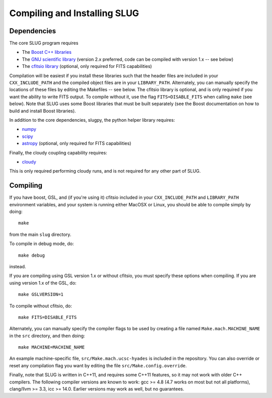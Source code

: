 .. highlight:: rest

Compiling and Installing SLUG
=============================

Dependencies
------------

The core SLUG program requires

* The `Boost C++ libraries <http://www.boost.org/>`_
* The `GNU scientific library <http://www.gnu.org/software/gsl/>`_ (version 2.x preferred, code can be compiled with version 1.x -- see below)
* The `cfitsio library <http://heasarc.gsfc.nasa.gov/fitsio/fitsio.html>`_ (optional, only required for FITS capabilities)

Compilation will be easiest if you install these libraries such that the header files are included in your ``CXX_INCLUDE_PATH`` and the compiled object files are in your ``LIBRARY_PATH``. Alternately, you can manually specify the locations of these files by editing the Makefiles -- see below. The cfitsio library is optional, and is only required if you want the ability to write FITS output. To compile without it, use the flag ``FITS=DISABLE_FITS`` when calling ``make`` (see below). Note that SLUG uses some Boost libraries that must be built separately (see the Boost documentation on how to build and install Boost libraries).

In addition to the core dependencies, slugpy, the python helper library requires:

* `numpy <http://www.numpy.org/>`_
* `scipy <http://www.scipy.org/>`_
* `astropy <http://www.astropy.org/>`_ (optional, only required for FITS capabilities)

Finally, the cloudy coupling capability requires:

* `cloudy <http://nublado.org>`_

This is only required performing cloudy runs, and is not required for any other part of SLUG.

Compiling
---------

If you have boost, GSL, and (if you're using it) cfitsio included in your ``CXX_INCLUDE_PATH`` and ``LIBRARY_PATH`` environment variables, and your system is running either MacOSX or Linux, you should be able to compile simply by doing::

   make

from the main ``slug`` directory.

To compile in debug mode, do::

   make debug

instead. 

If you are compiling using GSL version 1.x or without cfitsio, you must specify these options when compiling. If you are using version 1.x of the GSL, do::

  make GSLVERSION=1

To compile without cfitsio, do::

   make FITS=DISABLE_FITS

Alternately, you can manually specify the compiler flags to be used by creating a file named ``Make.mach.MACHINE_NAME`` in the ``src`` directory, and then doing::

   make MACHINE=MACHINE_NAME

An example machine-specific file, ``src/Make.mach.ucsc-hyades`` is included in the repository. You can also override or reset any compilation flag you want by editing the file ``src/Make.config.override``.

Finally, note that SLUG is written in C++11, and requires some C++11 features, so it may not work with older C++ compilers. The following compiler versions are known to work: gcc >= 4.8 (4.7 works on most but not all platforms), clang/llvm >= 3.3, icc >= 14.0. Earlier versions may work as well, but no guarantees.

